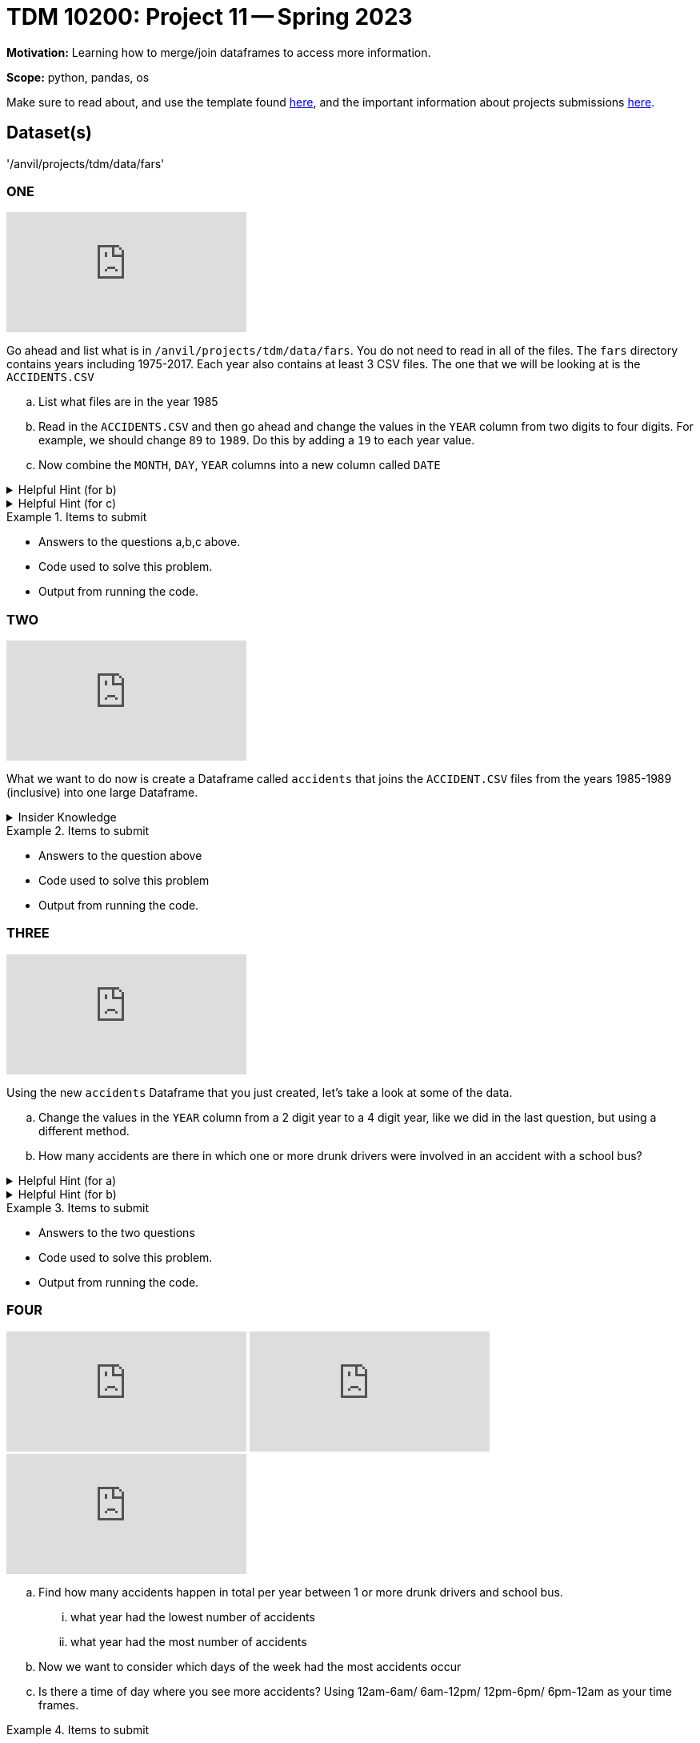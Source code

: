 = TDM 10200: Project 11 -- Spring 2023


**Motivation:** Learning how to merge/join dataframes to access more information. 

**Scope:** python, pandas, os

Make sure to read about, and use the template found xref:templates.adoc[here], and the important information about projects submissions xref:submissions.adoc[here].

== Dataset(s)

'/anvil/projects/tdm/data/fars'


=== ONE

++++
<iframe id="kaltura_player" src="https://cdnapisec.kaltura.com/p/983291/sp/98329100/embedIframeJs/uiconf_id/29134031/partner_id/983291?iframeembed=true&playerId=kaltura_player&entry_id=1_7alwll7i&flashvars[streamerType]=auto&amp;flashvars[localizationCode]=en&amp;flashvars[leadWithHTML5]=true&amp;flashvars[sideBarContainer.plugin]=true&amp;flashvars[sideBarContainer.position]=left&amp;flashvars[sideBarContainer.clickToClose]=true&amp;flashvars[chapters.plugin]=true&amp;flashvars[chapters.layout]=vertical&amp;flashvars[chapters.thumbnailRotator]=false&amp;flashvars[streamSelector.plugin]=true&amp;flashvars[EmbedPlayer.SpinnerTarget]=videoHolder&amp;flashvars[dualScreen.plugin]=true&amp;flashvars[Kaltura.addCrossoriginToIframe]=true&amp;&wid=1_aheik41m" allowfullscreen webkitallowfullscreen mozAllowFullScreen allow="autoplay *; fullscreen *; encrypted-media *" sandbox="allow-downloads allow-forms allow-same-origin allow-scripts allow-top-navigation allow-pointer-lock allow-popups allow-modals allow-orientation-lock allow-popups-to-escape-sandbox allow-presentation allow-top-navigation-by-user-activation" frameborder="0" title="TDM 10100 Project 13 Question 1"></iframe>
++++

Go ahead and list what is in `/anvil/projects/tdm/data/fars`.  You do not need to read in all of the files. The `fars` directory contains years including 1975-2017. Each year also contains at least 3 CSV files. The one that we will be looking at is the `ACCIDENTS.CSV`

[loweralpha]
.. List what files are in the year 1985
.. Read in the `ACCIDENTS.CSV` and then go ahead and change the values in the `YEAR` column from two digits to four digits. For example, we should change `89` to `1989`. Do this by adding a `19` to each year value.
.. Now combine the `MONTH`, `DAY`, `YEAR` columns into a new column called `DATE` 

.Helpful Hint (for b)
[%collapsible]
====
We can append strings to every value in a column by first converting the column to `str` using `astype` then use the `+` operator:
[source,python]
----
myDF["myCol"].astype(str) + "appending_this_string"
----

* append in coding takes an object and adds it to an existing list
====


.Helpful Hint (for c)
[%collapsible]
====
If you see the numbers 99 or 9 it is an indicator that the information is unknown. 
If you want to learn more https://crashstats.nhtsa.dot.gov/Api/Public/ViewPublication/813251[see here]
====



.Items to submit
====
- Answers to the questions a,b,c above.
- Code used to solve this problem.
- Output from running the code.
====

=== TWO

++++
<iframe id="kaltura_player" src="https://cdnapisec.kaltura.com/p/983291/sp/98329100/embedIframeJs/uiconf_id/29134031/partner_id/983291?iframeembed=true&playerId=kaltura_player&entry_id=1_l6vvpc51&flashvars[streamerType]=auto&amp;flashvars[localizationCode]=en&amp;flashvars[leadWithHTML5]=true&amp;flashvars[sideBarContainer.plugin]=true&amp;flashvars[sideBarContainer.position]=left&amp;flashvars[sideBarContainer.clickToClose]=true&amp;flashvars[chapters.plugin]=true&amp;flashvars[chapters.layout]=vertical&amp;flashvars[chapters.thumbnailRotator]=false&amp;flashvars[streamSelector.plugin]=true&amp;flashvars[EmbedPlayer.SpinnerTarget]=videoHolder&amp;flashvars[dualScreen.plugin]=true&amp;flashvars[Kaltura.addCrossoriginToIframe]=true&amp;&wid=1_aheik41m" allowfullscreen webkitallowfullscreen mozAllowFullScreen allow="autoplay *; fullscreen *; encrypted-media *" sandbox="allow-downloads allow-forms allow-same-origin allow-scripts allow-top-navigation allow-pointer-lock allow-popups allow-modals allow-orientation-lock allow-popups-to-escape-sandbox allow-presentation allow-top-navigation-by-user-activation" frameborder="0" title="TDM 10100 Project 13 Question 1"></iframe>
++++

What we want to do now is create a Dataframe called `accidents` that joins the `ACCIDENT.CSV` files from the years 1985-1989 (inclusive) into one large Dataframe. 


.Insider Knowledge
[%collapsible]
====
The `Pandas` library has three main functions that combine data. +
*merge()* is typically used for combining data based on common columns or indices. Merge is similar to the join function in SQL. Important to note that merge() will default to an inner join unless specified. +
*join()* is typically used for combining data based on a key column or an index. +
*concat()* is typically used for combining *Dataframes* across rows or columns. +

There are several different forms of `joins` we will just discuss two here.

* inner-will return only matching rows from the tables, you will lose the rows that do not have a match in the other Dataframe's key column.
* outer- will return every row from both the left and right dataset. If the left dataset does not have a value for a specific row it will be left empty rather than the entire row be removed same goes for the right dataset


A great visual can be found https://3.bp.blogspot.com/-JlOyxor09jk/UAJrk_wvGxI/AAAAAAAAABI/lRilqPIw82I/s1600/Visual_SQL_JOINS.jpg[here]
====

.Items to submit
====
- Answers to the question above
- Code used to solve this problem
- Output from running the code.
====

=== THREE

++++
<iframe id="kaltura_player" src="https://cdnapisec.kaltura.com/p/983291/sp/98329100/embedIframeJs/uiconf_id/29134031/partner_id/983291?iframeembed=true&playerId=kaltura_player&entry_id=1_k00rs53t&flashvars[streamerType]=auto&amp;flashvars[localizationCode]=en&amp;flashvars[leadWithHTML5]=true&amp;flashvars[sideBarContainer.plugin]=true&amp;flashvars[sideBarContainer.position]=left&amp;flashvars[sideBarContainer.clickToClose]=true&amp;flashvars[chapters.plugin]=true&amp;flashvars[chapters.layout]=vertical&amp;flashvars[chapters.thumbnailRotator]=false&amp;flashvars[streamSelector.plugin]=true&amp;flashvars[EmbedPlayer.SpinnerTarget]=videoHolder&amp;flashvars[dualScreen.plugin]=true&amp;flashvars[Kaltura.addCrossoriginToIframe]=true&amp;&wid=1_aheik41m" allowfullscreen webkitallowfullscreen mozAllowFullScreen allow="autoplay *; fullscreen *; encrypted-media *" sandbox="allow-downloads allow-forms allow-same-origin allow-scripts allow-top-navigation allow-pointer-lock allow-popups allow-modals allow-orientation-lock allow-popups-to-escape-sandbox allow-presentation allow-top-navigation-by-user-activation" frameborder="0" title="TDM 10100 Project 13 Question 1"></iframe>
++++

Using the new `accidents` Dataframe that you just created, let's take a look at some of the data. 

[loweralpha]
.. Change the values in the `YEAR` column from a 2 digit year to a 4 digit year, like we did in the last question, but using a different method. 
.. How many accidents are there in which one or more drunk drivers were involved in an accident with a school bus?

.Helpful Hint (for a)
[%collapsible]
====
use the `to_datetime` function 
[source, python]
----
df[''] = pd.to_datetime(df[''], format='%y').dt.strftime('%Y')
----
====

.Helpful Hint (for b)
[%collapsible]
====
look at the specifically the variables `DRUNK_DR` and `SCH_BUS`
====

.Items to submit
====
- Answers to the two questions
- Code used to solve this problem.
- Output from running the code.
====

=== FOUR

++++
<iframe id="kaltura_player" src="https://cdnapisec.kaltura.com/p/983291/sp/98329100/embedIframeJs/uiconf_id/29134031/partner_id/983291?iframeembed=true&playerId=kaltura_player&entry_id=1_knqm212t&flashvars[streamerType]=auto&amp;flashvars[localizationCode]=en&amp;flashvars[leadWithHTML5]=true&amp;flashvars[sideBarContainer.plugin]=true&amp;flashvars[sideBarContainer.position]=left&amp;flashvars[sideBarContainer.clickToClose]=true&amp;flashvars[chapters.plugin]=true&amp;flashvars[chapters.layout]=vertical&amp;flashvars[chapters.thumbnailRotator]=false&amp;flashvars[streamSelector.plugin]=true&amp;flashvars[EmbedPlayer.SpinnerTarget]=videoHolder&amp;flashvars[dualScreen.plugin]=true&amp;flashvars[Kaltura.addCrossoriginToIframe]=true&amp;&wid=1_aheik41m" allowfullscreen webkitallowfullscreen mozAllowFullScreen allow="autoplay *; fullscreen *; encrypted-media *" sandbox="allow-downloads allow-forms allow-same-origin allow-scripts allow-top-navigation allow-pointer-lock allow-popups allow-modals allow-orientation-lock allow-popups-to-escape-sandbox allow-presentation allow-top-navigation-by-user-activation" frameborder="0" title="TDM 10100 Project 13 Question 1"></iframe>
++++

++++
<iframe id="kaltura_player" src="https://cdnapisec.kaltura.com/p/983291/sp/98329100/embedIframeJs/uiconf_id/29134031/partner_id/983291?iframeembed=true&playerId=kaltura_player&entry_id=1_kadtbnsn&flashvars[streamerType]=auto&amp;flashvars[localizationCode]=en&amp;flashvars[leadWithHTML5]=true&amp;flashvars[sideBarContainer.plugin]=true&amp;flashvars[sideBarContainer.position]=left&amp;flashvars[sideBarContainer.clickToClose]=true&amp;flashvars[chapters.plugin]=true&amp;flashvars[chapters.layout]=vertical&amp;flashvars[chapters.thumbnailRotator]=false&amp;flashvars[streamSelector.plugin]=true&amp;flashvars[EmbedPlayer.SpinnerTarget]=videoHolder&amp;flashvars[dualScreen.plugin]=true&amp;flashvars[Kaltura.addCrossoriginToIframe]=true&amp;&wid=1_aheik41m" allowfullscreen webkitallowfullscreen mozAllowFullScreen allow="autoplay *; fullscreen *; encrypted-media *" sandbox="allow-downloads allow-forms allow-same-origin allow-scripts allow-top-navigation allow-pointer-lock allow-popups allow-modals allow-orientation-lock allow-popups-to-escape-sandbox allow-presentation allow-top-navigation-by-user-activation" frameborder="0" title="TDM 10100 Project 13 Question 1"></iframe>
++++

++++
<iframe id="kaltura_player" src="https://cdnapisec.kaltura.com/p/983291/sp/98329100/embedIframeJs/uiconf_id/29134031/partner_id/983291?iframeembed=true&playerId=kaltura_player&entry_id=1_f1tg52u0&flashvars[streamerType]=auto&amp;flashvars[localizationCode]=en&amp;flashvars[leadWithHTML5]=true&amp;flashvars[sideBarContainer.plugin]=true&amp;flashvars[sideBarContainer.position]=left&amp;flashvars[sideBarContainer.clickToClose]=true&amp;flashvars[chapters.plugin]=true&amp;flashvars[chapters.layout]=vertical&amp;flashvars[chapters.thumbnailRotator]=false&amp;flashvars[streamSelector.plugin]=true&amp;flashvars[EmbedPlayer.SpinnerTarget]=videoHolder&amp;flashvars[dualScreen.plugin]=true&amp;flashvars[Kaltura.addCrossoriginToIframe]=true&amp;&wid=1_aheik41m" allowfullscreen webkitallowfullscreen mozAllowFullScreen allow="autoplay *; fullscreen *; encrypted-media *" sandbox="allow-downloads allow-forms allow-same-origin allow-scripts allow-top-navigation allow-pointer-lock allow-popups allow-modals allow-orientation-lock allow-popups-to-escape-sandbox allow-presentation allow-top-navigation-by-user-activation" frameborder="0" title="TDM 10100 Project 13 Question 1"></iframe>
++++

[loweralpha]
.. Find how many accidents happen in total per year between 1 or more drunk drivers and school bus. 
    ... what year had the lowest number of accidents
    ... what year had the most number of accidents
.. Now we want to consider which days of the week had the most accidents occur
.. Is there a time of day where you see more accidents? Using 12am-6am/ 6am-12pm/ 12pm-6pm/ 6pm-12am as your time frames.

.Items to submit
====
- Answers to the 3 questions above
- Code used to solve this problem.
- Output from running the code.
====


[WARNING]
====
_Please_ make sure to double check that your submission is complete, and contains all of your code and output before submitting. If you are on a spotty internet connection, it is recommended to download your submission after submitting it to make sure what you _think_ you submitted, was what you _actually_ submitted.
                                                                                                                             
In addition, please review our xref:submissions.adoc[submission guidelines] before submitting your project.
====
